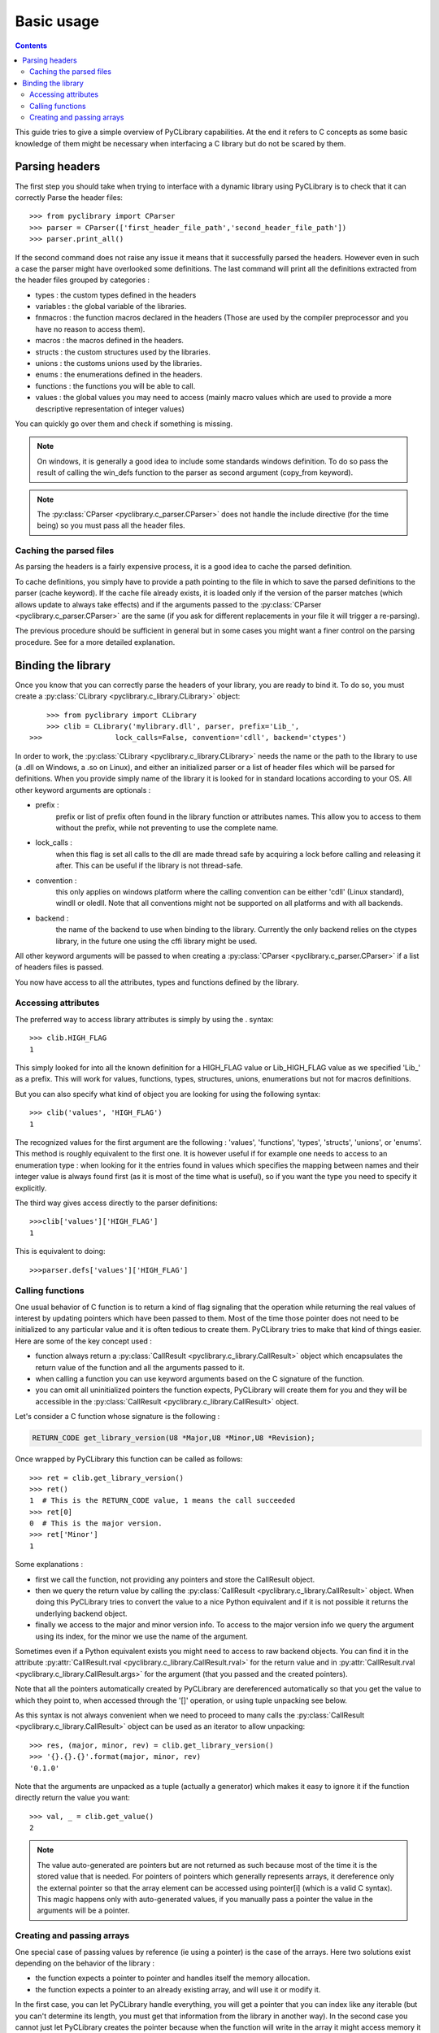 .. _basic_usage:

Basic usage
===========

.. contents::

This guide tries to give a simple overview of PyCLibrary capabilities. At the
end it refers to C concepts as some basic knowledge of them might be necessary
when interfacing a C library but do not be scared by them. 

Parsing headers
---------------

The first step you should take when trying to interface with a dynamic library
using PyCLibrary is to check that it can correctly Parse the header files::

    >>> from pyclibrary import CParser
    >>> parser = CParser(['first_header_file_path','second_header_file_path'])
    >>> parser.print_all()
	
If the second command does not raise any issue it means that it successfully 
parsed the headers. However even in such a case the parser might have 
overlooked some definitions. The last command will print all the definitions 
extracted from the header files grouped by categories : 

- types : the custom types defined in the headers
- variables : the global variable of the libraries.
- fnmacros : the function macros declared in the headers (Those are used by 
  the compiler preprocessor and you have no reason to access them).
- macros : the macros defined in the headers.
- structs : the custom structures used by the libraries.
- unions : the customs unions used by the libraries.
- enums : the enumerations defined in the headers.
- functions : the functions you will be able to call.
- values : the global values you may need to access (mainly macro values 
  which are used to provide a more descriptive representation of integer
  values)
	
You can quickly go over them and check if something is missing.

.. note::
	On windows, it is generally a good idea to include some standards windows
	definition. To do so pass the result of calling the win_defs function to
	the parser as second argument (copy_from keyword).

.. note::
    The :py:class:`CParser <pyclibrary.c_parser.CParser>` does not handle the
    include directive (for the time being) so you must pass all the header 
    files.
	
Caching the parsed files
^^^^^^^^^^^^^^^^^^^^^^^^

As parsing the headers is a fairly expensive process, it is a good idea to
cache the parsed definition.

To cache definitions, you simply have to provide a path pointing to the file 
in which to save the parsed definitions to the parser (cache keyword). If the
cache file already exists, it is loaded only if the version of the parser
matches (which allows update to always take effects) and if the arguments 
passed to the :py:class:`CParser <pyclibrary.c_parser.CParser>` are the same 
(if you ask for different replacements in your file it will trigger a 
re-parsing).

The previous procedure should be sufficient in general but in some cases you
might want a finer control on the parsing procedure. See for a more detailed 
explanation.

Binding the library
-------------------

Once you know that you can correctly parse the headers of your library, you are
ready to bind it. To do so, you must create a 
:py:class:`CLibrary <pyclibrary.c_library.CLibrary>` object::

	>>> from pyclibrary import CLibrary
	>>> clib = CLibrary('mylibrary.dll', parser, prefix='Lib_', 
    >>>                 lock_calls=False, convention='cdll', backend='ctypes')

In order to work, the :py:class:`CLibrary <pyclibrary.c_library.CLibrary>`
needs the name or the path to the library to use (a .dll on Windows, a .so on 
Linux), and either an initialized parser or a list of header files which will 
be parsed for definitions. When you provide simply  name of the library it is 
looked for in standard locations according to your OS. All other keyword 
arguments are optionals : 

- prefix : 
    prefix or list of prefix often found in the library function or 
    attributes names. This allow you to access to them without the prefix, 
    while not preventing to use the complete name.
- lock_calls : 
    when this flag is set all calls to the dll are made thread
    safe by acquiring a lock before calling and releasing it after. This can 
    be useful if the library is not thread-safe.
- convention : 
    this only applies on windows platform where the calling convention can
    be either 'cdll' (Linux standard), windll or oledll. Note that all 
    conventions might not be supported on all platforms and with all
    backends.
- backend : 
    the name of the backend to use when binding to the library.
    Currently the only backend relies on the ctypes library, in the future 
    one using the cffi library might be used.

All other keyword arguments will be passed to when creating a 
:py:class:`CParser <pyclibrary.c_parser.CParser>` if a list of headers files 
is passed.
	
You now have access to all the attributes, types and functions defined by the
library.
	
Accessing attributes
^^^^^^^^^^^^^^^^^^^^

The preferred way to access library attributes is simply by using the . 
syntax::

	>>> clib.HIGH_FLAG
	1
	
This simply looked for into all the known definition for a HIGH_FLAG value or
Lib_HIGH_FLAG value as we specified 'Lib\_' as a prefix. This will work for 
values, functions, types, structures, unions, enumerations but not for macros
definitions.

But you can also specify what kind of object you are looking for using the 
following syntax::
	
	>>> clib('values', 'HIGH_FLAG')
	1
	
The recognized values for the first argument are the following : 'values', 
'functions', 'types', 'structs', 'unions', or 'enums'. This method is roughly 
equivalent to the first one. It is however useful if for example one needs to 
access to an enumeration type : when looking for it the entries found in values
which specifies the mapping between names and their integer value is always 
found first (as it is most of the time what is useful), so if you want the type
you need to specify it explicitly.

The third way gives access directly to the parser definitions::

	>>>clib['values']['HIGH_FLAG']
	1
	
This is equivalent to doing::

	>>>parser.defs['values']['HIGH_FLAG']

Calling functions
^^^^^^^^^^^^^^^^^

One usual behavior of C function is to return a kind of flag signaling that 
the operation while returning the real values of interest by updating pointers
which have been passed to them. Most of the time those pointer does not need
to be initialized to any particular value and it is often tedious to create
them. PyCLibrary tries to make that kind of things easier. Here are some of the
key concept used :

- function always return a 
  :py:class:`CallResult <pyclibrary.c_library.CallResult>` object which 
  encapsulates the return value of the function and all the arguments passed to
  it.
- when calling a function you can use keyword arguments based on the C
  signature of the function.
- you can omit all uninitialized pointers the function expects, PyCLibrary
  will create them for you and they will be accessible in the
  :py:class:`CallResult <pyclibrary.c_library.CallResult>`
  object.
	
Let's consider a C function whose signature is the following :

.. code-block:: c

	RETURN_CODE get_library_version(U8 *Major,U8 *Minor,U8 *Revision);
	
Once wrapped by PyCLibrary this function can be called as follows::

	>>> ret = clib.get_library_version()
	>>> ret()
	1  # This is the RETURN_CODE value, 1 means the call succeeded
	>>> ret[0]
	0  # This is the major version.
	>>> ret['Minor']
	1
	
Some explanations :

- first we call the function, not providing any pointers and store the 
  CallResult object.
- then we query the return value by calling the 
  :py:class:`CallResult <pyclibrary.c_library.CallResult>` object. 
  When doing this PyCLibrary tries to convert the value to a nice Python 
  equivalent and if it is not possible it returns the underlying backend
  object.
- finally we access to the major and minor version info. To access to the
  major version info we query the argument using its index, for the minor
  we use the name of the argument. 
	
Sometimes even if a Python equivalent exists you might need to access to raw 
backend objects. You can find it in the attribute 
:py:attr:`CallResult.rval <pyclibrary.c_library.CallResult.rval>`
for the return value and in 
:py:attr:`CallResult.rval <pyclibrary.c_library.CallResult.args>`  for the 
argument (that you passed and the created pointers).

Note that all the pointers automatically created by PyCLibrary are dereferenced 
automatically so that you get the value to which they point to, when accessed
through the '[]' operation, or using tuple unpacking see below.
    
As this syntax is not always convenient when we need to proceed to many calls
the :py:class:`CallResult <pyclibrary.c_library.CallResult>` object can be 
used as an iterator to allow unpacking::

	>>> res, (major, minor, rev) = clib.get_library_version()
	>>> '{}.{}.{}'.format(major, minor, rev)
	'0.1.0'
	
Note that the arguments are unpacked as a tuple (actually a generator) which 
makes it easy to ignore it if the function directly return the value you want::
	
	>>> val, _ = clib.get_value()
	2
	
.. note::

	The value auto-generated are pointers but are not returned as such because
	most of the time it is the stored value that is needed. For pointers of 
	pointers which generally represents arrays, it dereference only the 
	external pointer so that the array element can be accessed using pointer[i]
	(which is a valid C syntax).
	This magic happens only with auto-generated values, if you manually pass a
	pointer the value in the arguments will be a pointer.

Creating and passing arrays
^^^^^^^^^^^^^^^^^^^^^^^^^^^

One special case of passing values by reference (ie using a pointer) is the
case of the arrays. Here two solutions exist depending on the behavior of the
library :

- the function expects a pointer to pointer and handles itself the memory
  allocation.
- the function expects a pointer to an already existing array, and will use
  it or modify it.

In the first case, you can let PyCLibrary handle everything, you will get a 
pointer that you can index like any iterable (but you can't determine its 
length, you must get that information from the library in another way). In the
second case you cannot just let PyCLibrary creates the pointer because when 
the function will write in the array it might access memory it should not and 
corrupt data because the memory was never allocated. For this case, PyCLibrary
provides the :py:func:`build_array <pyclibrary.c_library.build_array>`
helper function. This function takes as arguments the library object, the type
of the data to store in the array (as a str or as type object) and the shape of
the array to build (multidimensional arrays are supported), and  optionally an
initialization iterable (for one dimensional arrays only).

Let's consider two functions:

.. code-block:: c

	void fill_array(int *array);
	void allocate_array(int size, int **array);
	
Note that without reading the docs, you cannot know that fill_array needs an 
array and not simply a pointer to an integer. You must read the docs !

And here it the interfacing code::

	>>> arr = build_array(clib, 'int', 5)
	>>> _, (arr) = fill_array(arr)
	>>> [arr[i] for i in range(5)]
	[0, 10, 20, 21, 55]
	>>> _, (size, arr) = allocate_array()
	>>> [arr[i] for i in range(size)]
	[-1, 2, 5, 8, -9]
	
This is fairly straightforward, simply note that you can directly pass the
array in place of a pointer, the backend handle the conversion.
